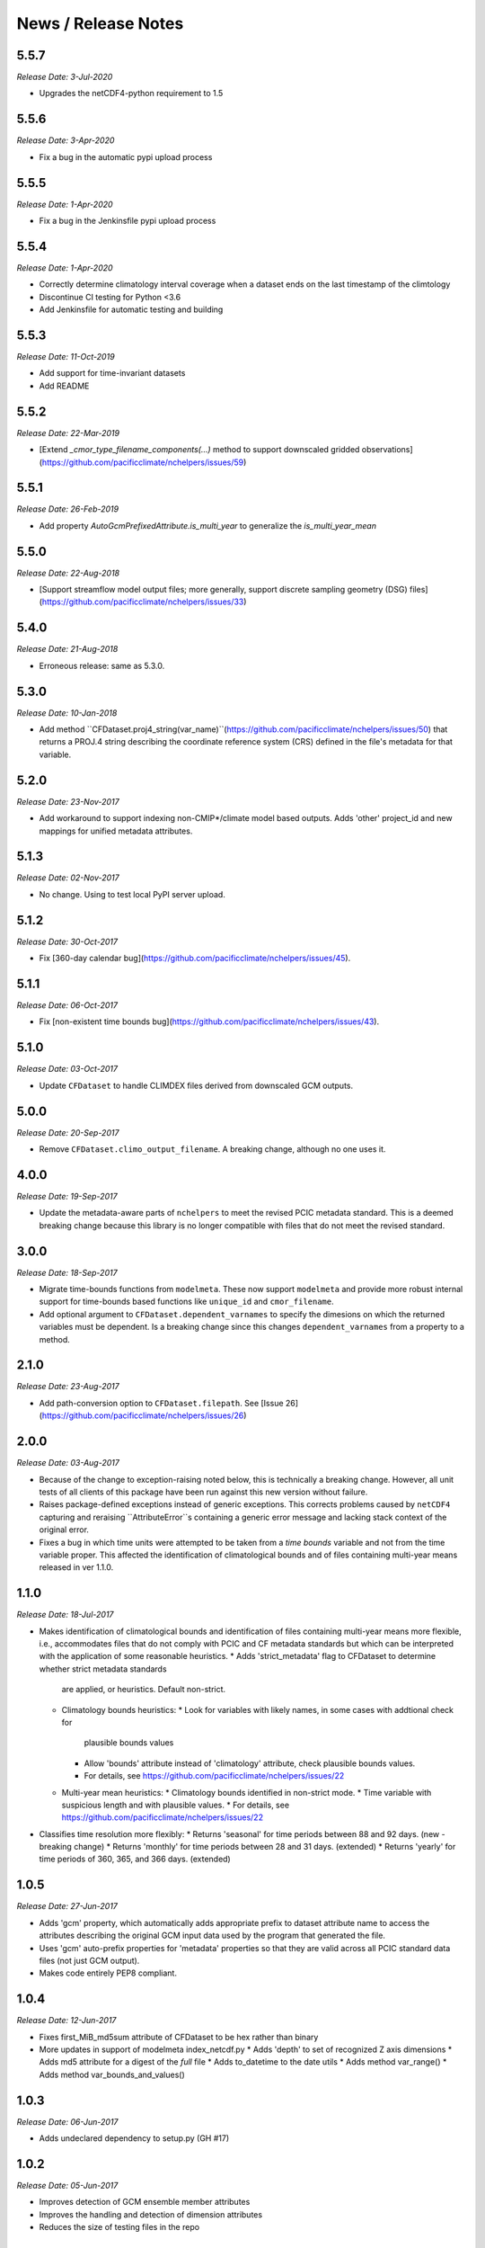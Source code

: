News / Release Notes
====================

5.5.7
-----
*Release Date: 3-Jul-2020*

* Upgrades the netCDF4-python requirement to 1.5

5.5.6
-----
*Release Date: 3-Apr-2020*

* Fix a bug in the automatic pypi upload process

5.5.5
-----
*Release Date: 1-Apr-2020*

* Fix a bug in the Jenkinsfile pypi upload process

5.5.4
-----
*Release Date: 1-Apr-2020*

* Correctly determine climatology interval coverage when a dataset ends on the last timestamp of the climtology
* Discontinue CI testing for Python <3.6
* Add Jenkinsfile for automatic testing and building

5.5.3
-----
*Release Date: 11-Oct-2019*

* Add support for time-invariant datasets
* Add README

5.5.2
-----

*Release Date: 22-Mar-2019*

* [Extend `_cmor_type_filename_components(...)` method to support downscaled gridded observations](https://github.com/pacificclimate/nchelpers/issues/59)

5.5.1
-----

*Release Date: 26-Feb-2019*

* Add property `AutoGcmPrefixedAttribute.is_multi_year` to generalize the `is_multi_year_mean`

5.5.0
-----

*Release Date: 22-Aug-2018*

* [Support streamflow model output files; more generally, support discrete sampling
  geometry (DSG) files](https://github.com/pacificclimate/nchelpers/issues/33)

5.4.0
-----

*Release Date: 21-Aug-2018*

* Erroneous release: same as 5.3.0.

5.3.0
-----

*Release Date: 10-Jan-2018*

* Add method ``CFDataset.proj4_string(var_name)``(https://github.com/pacificclimate/nchelpers/issues/50) that returns
  a PROJ.4 string describing the coordinate reference system (CRS) defined in the file's metadata for that variable.

5.2.0
-----

*Release Date: 23-Nov-2017*

* Add workaround to support indexing non-CMIP*/climate model based outputs.
  Adds 'other' project_id and new mappings for unified metadata attributes.


5.1.3
-----

*Release Date: 02-Nov-2017*

* No change. Using to test local PyPI server upload.

5.1.2
-----

*Release Date: 30-Oct-2017*

* Fix [360-day calendar bug](https://github.com/pacificclimate/nchelpers/issues/45).

5.1.1
-----

*Release Date: 06-Oct-2017*

* Fix [non-existent time bounds bug](https://github.com/pacificclimate/nchelpers/issues/43).

5.1.0
-----

*Release Date: 03-Oct-2017*

* Update ``CFDataset`` to handle CLIMDEX files derived from downscaled GCM outputs.

5.0.0
-----

*Release Date: 20-Sep-2017*

* Remove ``CFDataset.climo_output_filename``. A breaking change, although no one uses it.

4.0.0
-----

*Release Date: 19-Sep-2017*

* Update the metadata-aware parts of ``nchelpers`` to meet the revised PCIC metadata standard.
  This is a deemed breaking change because this library is no longer compatible with files that
  do not meet the revised standard.

3.0.0
-----

*Release Date: 18-Sep-2017*

* Migrate time-bounds functions from ``modelmeta``. These now support ``modelmeta`` and provide more
  robust internal support for time-bounds based functions like ``unique_id`` and ``cmor_filename``.
* Add optional argument to ``CFDataset.dependent_varnames`` to specify the dimesions on which
  the returned variables must be dependent. Is a breaking change since this changes ``dependent_varnames``
  from a property to a method.


2.1.0
-----

*Release Date: 23-Aug-2017*

* Add path-conversion option to ``CFDataset.filepath``.
  See [Issue 26](https://github.com/pacificclimate/nchelpers/issues/26)

2.0.0
-----

*Release Date: 03-Aug-2017*

* Because of the change to exception-raising noted below, this is technically a breaking change.
  However, all unit tests of all clients of this package have been run against this new version
  without failure.
* Raises package-defined exceptions instead of generic exceptions. This corrects problems caused by
  ``netCDF4`` capturing and reraising ``AttributeError``s containing a generic error message and
  lacking stack context of the original error.
* Fixes a bug in which time units were attempted to be taken from a *time bounds* variable and not
  from the time variable proper. This affected the identification of climatological bounds and of
  files containing multi-year means released in ver 1.1.0.

1.1.0
-----

*Release Date: 18-Jul-2017*

* Makes identification of climatological bounds and identification of files containing
  multi-year means more flexible, i.e., accommodates files that do not comply with
  PCIC and CF metadata standards but which can be interpreted with the application of
  some reasonable heuristics.
  * Adds 'strict_metadata' flag to CFDataset to determine whether strict metadata standards
    are applied, or heuristics. Default non-strict.
  * Climatology bounds heuristics:
    * Look for variables with likely names, in some cases with addtional check for
      plausible bounds values
    * Allow 'bounds' attribute instead of 'climatology' attribute, check plausible
      bounds values.
    * For details, see https://github.com/pacificclimate/nchelpers/issues/22
  * Multi-year mean heuristics:
    * Climatology bounds identified in non-strict mode.
    * Time variable with suspicious length and with plausible values.
    * For details, see https://github.com/pacificclimate/nchelpers/issues/22
* Classifies time resolution more flexibly:
  * Returns 'seasonal' for time periods between 88 and 92 days. (new - breaking change)
  * Returns 'monthly' for time periods between 28 and 31 days. (extended)
  * Returns 'yearly' for time periods of 360, 365, and 366 days. (extended)


1.0.5
-----

*Release Date: 27-Jun-2017*

* Adds 'gcm' property, which automatically adds appropriate prefix to dataset attribute name
  to access the attributes describing the original GCM input data used by the program that
  generated the file.
* Uses 'gcm' auto-prefix properties for 'metadata' properties so that they are valid across
  all PCIC standard data files (not just GCM output).
* Makes code entirely PEP8 compliant.

1.0.4
-----

*Release Date: 12-Jun-2017*

* Fixes first_MiB_md5sum attribute of CFDataset to be hex rather than binary
* More updates in support of modelmeta index_netcdf.py
  * Adds 'depth' to set of recognized Z axis dimensions
  * Adds md5 attribute for a digest of the *full* file
  * Adds to_datetime to the date utils
  * Adds method var_range()
  * Adds method var_bounds_and_values()


1.0.3
-----

*Release Date: 06-Jun-2017*

* Adds undeclared dependency to setup.py (GH #17)


1.0.2
-----

*Release Date: 05-Jun-2017*

* Improves detection of GCM ensemble member attributes
* Improves the handling and detection of dimension attributes
* Reduces the size of testing files in the repo


1.0.1
-----

*Release Date: 11-Apr-2017*

* Adds support for "indirect values" in the CFDataset class
